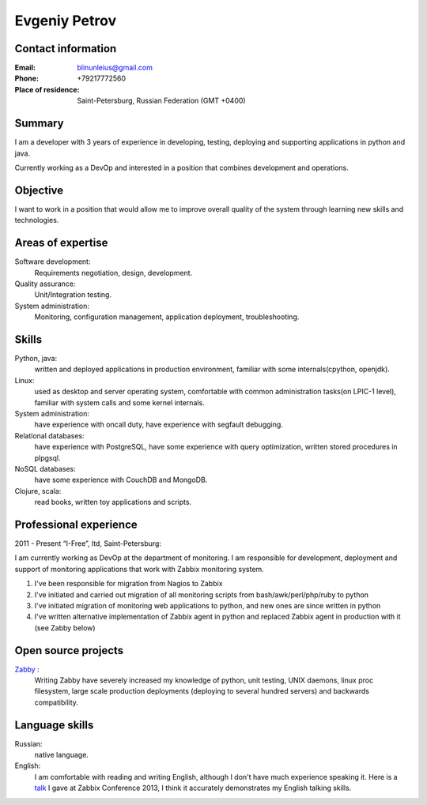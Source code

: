 ==============
Evgeniy Petrov
==============


Contact information
-------------------
:Email:
    blinunleius@gmail.com
:Phone:
    +79217772560
:Place of residence:
    Saint-Petersburg, Russian Federation (GMT +0400)


Summary
-------
I am a developer with 3 years of experience in developing, testing,
deploying and supporting applications in python and java.

Currently working as a DevOp and interested in a position that combines
development and operations.


Objective
---------
I want to work in a position that would allow me to improve overall quality
of the system through learning new skills and technologies.


Areas of expertise
------------------
Software development:
    Requirements negotiation, design, development.

Quality assurance:
    Unit/Integration testing.

System administration:
    Monitoring, configuration management, application deployment,
    troubleshooting.


Skills
------
Python, java:
    written and deployed applications in production environment,
    familiar with some internals(cpython, openjdk).

Linux:
    used as desktop and server operating system,
    comfortable with common administration tasks(on LPIC-1 level),
    familiar with system calls and some kernel internals.

System administration:
    have experience with oncall duty,
    have experience with segfault debugging.

Relational databases:
    have experience with PostgreSQL,
    have some experience with query optimization,
    written stored procedures in plpgsql.

NoSQL databases:
    have some experience with CouchDB and MongoDB.

Clojure, scala:
    read books, written toy applications and scripts.


Professional experience
-----------------------
2011 - Present “I-Free”, ltd, Saint-Petersburg:

I am currently working as DevOp at the department of monitoring.
I am responsible for development, deployment and support of monitoring
applications that work with Zabbix monitoring system.

#. I've been responsible for migration from Nagios to Zabbix
#. I've initiated and carried out migration of all monitoring scripts from
   bash/awk/perl/php/ruby to python
#. I've initiated migration of monitoring web applications to python,
   and new ones are since written in python
#. I've written alternative implementation of Zabbix agent in python
   and replaced Zabbix agent in production with it (see Zabby below)


Open source projects
--------------------
Zabby_ :
    Writing Zabby have severely increased my knowledge of python, unit testing,
    UNIX daemons, linux proc filesystem, large scale production deployments
    (deploying to several hundred servers) and backwards compatibility.

Language skills
---------------
Russian:
    native language.

English:
    I am comfortable with reading and writing English,
    although I don't have much experience speaking it.
    Here is a talk_ I gave at Zabbix Conference 2013, I think it accurately
    demonstrates my English talking skills.


.. _Zabby: https://github.com/blin/zabby
.. _talk: http://www.youtube.com/watch?v=vy1nMAH_TOI
